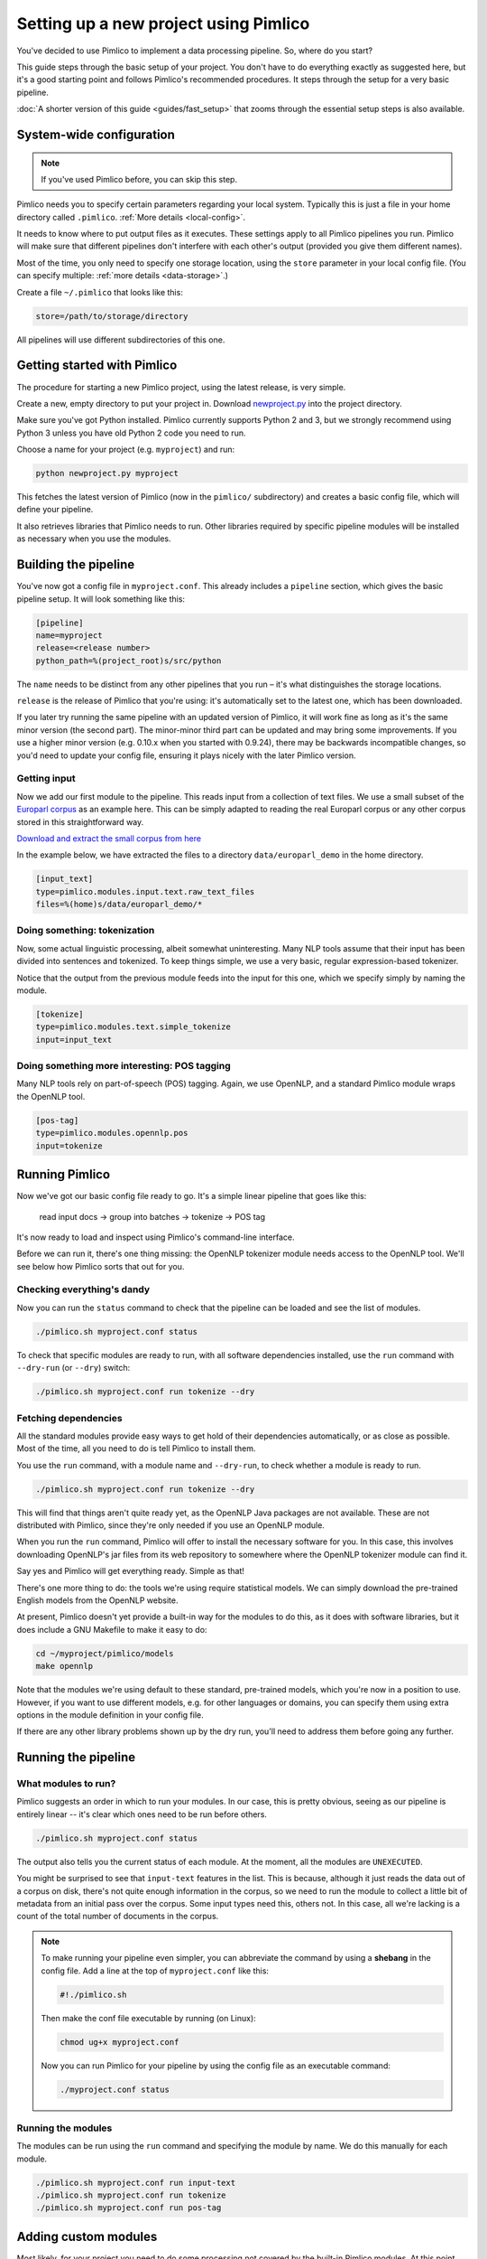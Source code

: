 ==========================================
  Setting up a new project using Pimlico
==========================================

You've decided to use Pimlico to implement a data processing pipeline. So, where do you start?

This guide steps
through the basic setup of your project. You don't have to do everything exactly as suggested here, but it's a
good starting point and follows Pimlico's recommended procedures. It steps through the setup for a very
basic pipeline.

:doc:`A shorter version of this guide <guides/fast_setup>` that zooms through the essential
setup steps is also available.

System-wide configuration
=========================

.. note::

   If you've used Pimlico before, you can skip this step.


Pimlico needs you to specify certain parameters regarding your local system.
Typically this is just
a file in your home directory called ``.pimlico``. :ref:`More details <local-config>`.

It needs to
know where to put output files as it executes. These settings
apply to all Pimlico pipelines you run. Pimlico will
make sure that different pipelines don't interfere
with each other's output (provided you give them different names).

Most of the time, you only need to specify one storage location,
using the ``store`` parameter in your local
config file. (You can specify multiple: :ref:`more details <data-storage>`.)

Create a file ``~/.pimlico`` that looks like this:

.. code-block:: ini

    store=/path/to/storage/directory

All pipelines will use different subdirectories of this one.

Getting started with Pimlico
============================
The procedure for starting a new Pimlico project, using the latest release, is very simple.

Create a new, empty directory to put your project in. Download
`newproject.py <https://raw.githubusercontent.com/markgw/pimlico/master/admin/newproject.py>`_
into the project directory.

Make sure you've got Python installed. Pimlico currently supports Python 2 and 3,
but we strongly recommend using Python 3 unless you have old Python 2 code you
need to run.

Choose a name for your project (e.g. ``myproject``) and run:

.. code-block:: bash

    python newproject.py myproject

This fetches the latest version of Pimlico (now in the ``pimlico/`` subdirectory)
and creates a basic config file, which will define your pipeline.

It also retrieves libraries that Pimlico needs to run. Other libraries
required by specific pipeline modules will be installed as necessary when
you use the modules.

Building the pipeline
=====================
You've now got a config file in ``myproject.conf``. This already includes a
``pipeline`` section, which gives the basic pipeline setup.
It will look something like this:

.. code-block:: ini

    [pipeline]
    name=myproject
    release=<release number>
    python_path=%(project_root)s/src/python

The ``name`` needs to be distinct from any other pipelines that you run –
it's what distinguishes the storage locations.

``release`` is the release of Pimlico that you're using: it's automatically
set to the latest one, which has been downloaded.

If you later try running the same pipeline with an updated version of Pimlico,
it will work fine as long as it's the same minor version (the second part).
The minor-minor third part can be updated and may bring some improvements.
If you use a higher minor version (e.g. 0.10.x when you started with 0.9.24),
there may be backwards incompatible changes, so you'd
need to update your config file, ensuring it plays nicely with the later
Pimlico version.

Getting input
-------------
Now we add our first module to the pipeline. This reads input from a collection of
text files. We use a small subset of the `Europarl corpus <http://www.statmt.org/europarl/>`_
as an example here.
This can be simply adapted to reading the real Europarl corpus or any other corpus
stored in this straightforward way.

`Download and extract the small corpus from
here <https://github.com/markgw/pimlico-data/raw/master/europarl_en_small.tar.gz>`_

In the example below, we have extracted the files to a directory ``data/europarl_demo`` in
the home directory.

.. code-block:: ini

    [input_text]
    type=pimlico.modules.input.text.raw_text_files
    files=%(home)s/data/europarl_demo/*

Doing something: tokenization
-----------------------------
Now, some actual linguistic processing, albeit somewhat uninteresting. Many NLP tools assume that
their input has been divided into sentences and tokenized. To keep things simple, we use a very
basic, regular expression-based tokenizer.

Notice that the output from the previous module feeds into the
input for this one, which we specify simply by naming the module.

.. code-block:: ini

    [tokenize]
    type=pimlico.modules.text.simple_tokenize
    input=input_text

Doing something more interesting: POS tagging
---------------------------------------------
Many NLP tools rely on part-of-speech (POS) tagging. Again, we use OpenNLP, and a standard Pimlico module
wraps the OpenNLP tool.

.. code-block:: ini

    [pos-tag]
    type=pimlico.modules.opennlp.pos
    input=tokenize

Running Pimlico
===============
Now we've got our basic config file ready to go. It's a simple linear pipeline that goes like this:

    read input docs -> group into batches -> tokenize -> POS tag

It's now ready to load and inspect using Pimlico's command-line interface.

Before we can run it, there's one thing missing: the OpenNLP tokenizer module needs access
to the OpenNLP tool. We'll see below how Pimlico sorts that out for you.

Checking everything's dandy
---------------------------
Now you can run the ``status`` command to check that the pipeline can be loaded and see the list of modules.

.. code-block:: bash

    ./pimlico.sh myproject.conf status

To check that specific modules are ready to run, with all software dependencies installed, use the
``run`` command with ``--dry-run`` (or ``--dry``) switch:

.. code-block:: bash

    ./pimlico.sh myproject.conf run tokenize --dry


Fetching dependencies
---------------------
All the standard modules provide easy ways to get hold of their dependencies automatically, or as close as possible.
Most of the time, all you need to do is tell Pimlico to install them.

You use the ``run`` command, with a module name and ``--dry-run``, to check whether a module is ready to run.

.. code-block:: bash

    ./pimlico.sh myproject.conf run tokenize --dry

This will find that things aren't quite ready yet, as the OpenNLP Java
packages are not available. These are not distributed with Pimlico, since they're
only needed if you use an OpenNLP module.

When you run the ``run`` command, Pimlico will offer to install the necessary
software for you. In this case, this involves downloading OpenNLP's jar files
from its web repository to somewhere where the OpenNLP tokenizer module can find it.

Say yes and Pimlico will get everything ready. Simple as that!

There's one more thing to do: the tools we're using
require statistical models. We can simply download the pre-trained English models from the OpenNLP website.

At present, Pimlico doesn't yet provide a built-in way for the modules to
do this, as it does with software libraries,
but it does include a GNU Makefile to make it easy to do:

.. code-block:: bash

    cd ~/myproject/pimlico/models
    make opennlp

Note that the modules we're using default to these standard, pre-trained models, which you're now in a position to 
use. However, if you want to use different models, e.g. for other languages or domains, you can specify them using 
extra options in the module definition in your config file.

If there are any other library problems shown up by the dry run, you'll need to address them
before going any further.


Running the pipeline
====================
What modules to run?
--------------------
Pimlico suggests an order in which to run your modules. In our case, this is pretty obvious, seeing as our
pipeline is entirely linear -- it's clear which ones need to be run before others.

.. code-block:: bash

    ./pimlico.sh myproject.conf status

The output also tells you the current status of each module. At the moment, all the modules are ``UNEXECUTED``.

You might be surprised to see that ``input-text`` features in the list. This is because, although it just
reads the data out of a corpus on disk, there's not quite enough information in the corpus, so we need to run the 
module to collect a little bit of metadata from an initial pass over the corpus. Some input types need this, others
not. In this case, all we're lacking is a count of the total number of documents in the corpus.

.. note::

   To make running your pipeline even simpler, you can abbreviate the command by using a **shebang** in the
   config file. Add a line at the top of ``myproject.conf`` like this:

   .. code-block:: ini

      #!./pimlico.sh

   Then make the conf file executable by running (on Linux):

   .. code-block:: bash

      chmod ug+x myproject.conf

   Now you can run Pimlico for your pipeline by using the config file as an executable command:

   .. code-block:: bash

      ./myproject.conf status

Running the modules
-------------------
The modules can be run using the ``run`` command and specifying the module by name. We do this manually for each module.

.. code-block:: bash

    ./pimlico.sh myproject.conf run input-text
    ./pimlico.sh myproject.conf run tokenize
    ./pimlico.sh myproject.conf run pos-tag

Adding custom modules
=====================
Most likely, for your project you need to do some processing not covered by the built-in Pimlico modules. At this
point, you can start implementing your own modules, which you can distribute along with the config file so that 
people can replicate what you did.

The ``newproject.py`` script has already created a directory where our custom source code will live: ``src/python``,
with some subdirectories according to the standard code layout, with module types and datatypes in separate
packages.

The template pipeline also already has an option ``python_path`` pointing to this directory, so that Pimlico knows where to
find your code. Note that
the code's in a subdirectory of that containing the pipeline config and we specify the custom code path relative to 
the config file, so it's easy to distribute the two together.

Now you can create Python modules or packages in ``src/python``, following the same conventions as the built-in modules
and overriding the standard base classes, as they do. The following articles tell you more about how to do this:

 - :doc:`/guides/module`
 - :doc:`/guides/map_module`
 - :doc:`/core/module_structure`

Your custom modules and datatypes can then simply be used in the
config file as module types.
